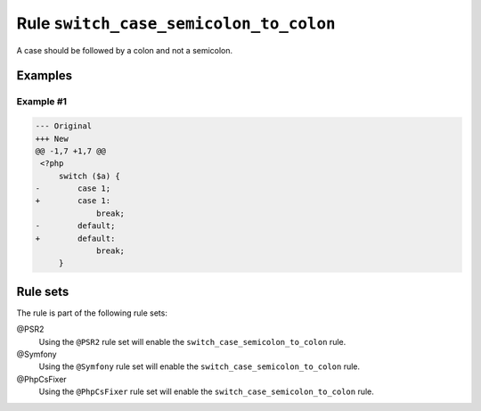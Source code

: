 =======================================
Rule ``switch_case_semicolon_to_colon``
=======================================

A case should be followed by a colon and not a semicolon.

Examples
--------

Example #1
~~~~~~~~~~

.. code-block:: diff

   --- Original
   +++ New
   @@ -1,7 +1,7 @@
    <?php
        switch ($a) {
   -        case 1;
   +        case 1:
                break;
   -        default;
   +        default:
                break;
        }

Rule sets
---------

The rule is part of the following rule sets:

@PSR2
  Using the ``@PSR2`` rule set will enable the ``switch_case_semicolon_to_colon`` rule.

@Symfony
  Using the ``@Symfony`` rule set will enable the ``switch_case_semicolon_to_colon`` rule.

@PhpCsFixer
  Using the ``@PhpCsFixer`` rule set will enable the ``switch_case_semicolon_to_colon`` rule.
